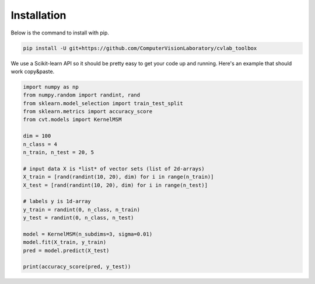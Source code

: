 Installation
============

Below is the command to install with pip. 

.. code-block:: bash

    pip install -U git+https://github.com/ComputerVisionLaboratory/cvlab_toolbox

We use a Scikit-learn API so it should be pretty easy to get your code up and running. Here's an example that should work copy&paste.

.. code-block:: python

    import numpy as np
    from numpy.random import randint, rand
    from sklearn.model_selection import train_test_split
    from sklearn.metrics import accuracy_score
    from cvt.models import KernelMSM

    dim = 100
    n_class = 4
    n_train, n_test = 20, 5

    # input data X is *list* of vector sets (list of 2d-arrays)
    X_train = [rand(randint(10, 20), dim) for i in range(n_train)]
    X_test = [rand(randint(10, 20), dim) for i in range(n_test)]

    # labels y is 1d-array
    y_train = randint(0, n_class, n_train)
    y_test = randint(0, n_class, n_test)

    model = KernelMSM(n_subdims=3, sigma=0.01)
    model.fit(X_train, y_train)
    pred = model.predict(X_test)

    print(accuracy_score(pred, y_test))
